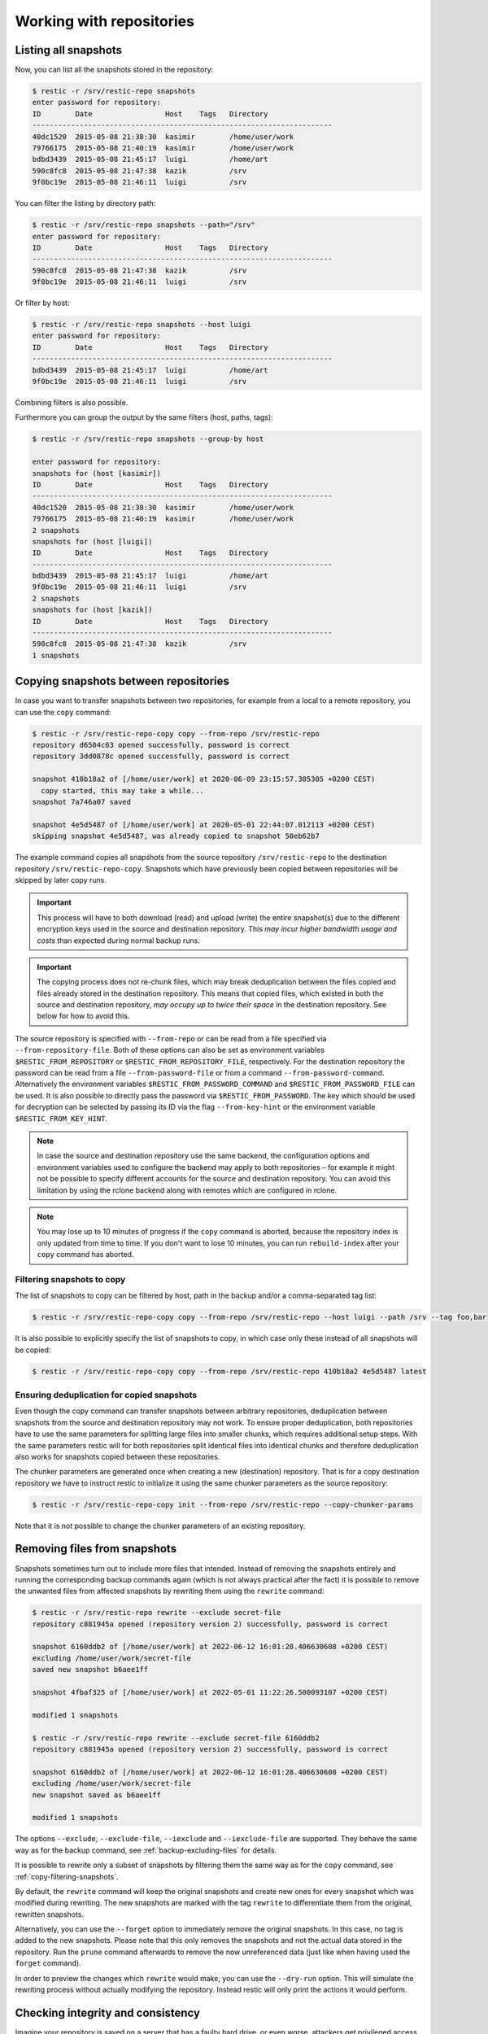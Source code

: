 ..
  Normally, there are no heading levels assigned to certain characters as the structure is
  determined from the succession of headings. However, this convention is used in Python’s
  Style Guide for documenting which you may follow:

  # with overline, for parts
  * for chapters
  = for sections
  - for subsections
  ^ for subsubsections
  " for paragraphs


#########################
Working with repositories
#########################

Listing all snapshots
=====================

Now, you can list all the snapshots stored in the repository:

.. code-block:: console

    $ restic -r /srv/restic-repo snapshots
    enter password for repository:
    ID        Date                 Host    Tags   Directory
    ----------------------------------------------------------------------
    40dc1520  2015-05-08 21:38:30  kasimir        /home/user/work
    79766175  2015-05-08 21:40:19  kasimir        /home/user/work
    bdbd3439  2015-05-08 21:45:17  luigi          /home/art
    590c8fc8  2015-05-08 21:47:38  kazik          /srv
    9f0bc19e  2015-05-08 21:46:11  luigi          /srv

You can filter the listing by directory path:

.. code-block:: console

    $ restic -r /srv/restic-repo snapshots --path="/srv"
    enter password for repository:
    ID        Date                 Host    Tags   Directory
    ----------------------------------------------------------------------
    590c8fc8  2015-05-08 21:47:38  kazik          /srv
    9f0bc19e  2015-05-08 21:46:11  luigi          /srv

Or filter by host:

.. code-block:: console

    $ restic -r /srv/restic-repo snapshots --host luigi
    enter password for repository:
    ID        Date                 Host    Tags   Directory
    ----------------------------------------------------------------------
    bdbd3439  2015-05-08 21:45:17  luigi          /home/art
    9f0bc19e  2015-05-08 21:46:11  luigi          /srv

Combining filters is also possible.

Furthermore you can group the output by the same filters (host, paths, tags):

.. code-block:: console

    $ restic -r /srv/restic-repo snapshots --group-by host

    enter password for repository:
    snapshots for (host [kasimir])
    ID        Date                 Host    Tags   Directory
    ----------------------------------------------------------------------
    40dc1520  2015-05-08 21:38:30  kasimir        /home/user/work
    79766175  2015-05-08 21:40:19  kasimir        /home/user/work
    2 snapshots
    snapshots for (host [luigi])
    ID        Date                 Host    Tags   Directory
    ----------------------------------------------------------------------
    bdbd3439  2015-05-08 21:45:17  luigi          /home/art
    9f0bc19e  2015-05-08 21:46:11  luigi          /srv
    2 snapshots
    snapshots for (host [kazik])
    ID        Date                 Host    Tags   Directory
    ----------------------------------------------------------------------
    590c8fc8  2015-05-08 21:47:38  kazik          /srv
    1 snapshots


Copying snapshots between repositories
======================================

In case you want to transfer snapshots between two repositories, for
example from a local to a remote repository, you can use the ``copy`` command:

.. code-block:: console

    $ restic -r /srv/restic-repo-copy copy --from-repo /srv/restic-repo
    repository d6504c63 opened successfully, password is correct
    repository 3dd0878c opened successfully, password is correct

    snapshot 410b18a2 of [/home/user/work] at 2020-06-09 23:15:57.305305 +0200 CEST)
      copy started, this may take a while...
    snapshot 7a746a07 saved

    snapshot 4e5d5487 of [/home/user/work] at 2020-05-01 22:44:07.012113 +0200 CEST)
    skipping snapshot 4e5d5487, was already copied to snapshot 50eb62b7

The example command copies all snapshots from the source repository
``/srv/restic-repo`` to the destination repository ``/srv/restic-repo-copy``.
Snapshots which have previously been copied between repositories will
be skipped by later copy runs.

.. important:: This process will have to both download (read) and upload (write)
    the entire snapshot(s) due to the different encryption keys used in the
    source and destination repository. This *may incur higher bandwidth usage
    and costs* than expected during normal backup runs.

.. important:: The copying process does not re-chunk files, which may break
    deduplication between the files copied and files already stored in the
    destination repository. This means that copied files, which existed in
    both the source and destination repository, *may occupy up to twice their
    space* in the destination repository. See below for how to avoid this.

The source repository is specified with ``--from-repo`` or can be read
from a file specified via ``--from-repository-file``. Both of these options
can also be set as environment variables ``$RESTIC_FROM_REPOSITORY`` or
``$RESTIC_FROM_REPOSITORY_FILE``, respectively. For the destination repository
the password can be read from a file ``--from-password-file`` or from a command
``--from-password-command``.
Alternatively the environment variables ``$RESTIC_FROM_PASSWORD_COMMAND`` and
``$RESTIC_FROM_PASSWORD_FILE`` can be used. It is also possible to directly
pass the password via ``$RESTIC_FROM_PASSWORD``. The key which should be used
for decryption can be selected by passing its ID via the flag ``--from-key-hint``
or the environment variable ``$RESTIC_FROM_KEY_HINT``.

.. note:: In case the source and destination repository use the same backend,
    the configuration options and environment variables used to configure the
    backend may apply to both repositories – for example it might not be
    possible to specify different accounts for the source and destination
    repository. You can avoid this limitation by using the rclone backend
    along with remotes which are configured in rclone.

.. note:: You may lose up to 10 minutes of progress if the ``copy`` command is
    aborted, because the repository index is only updated from time to time.
    If you don't want to lose 10 minutes, you can run ``rebuild-index`` after your
    ``copy`` command has aborted.

.. _copy-filtering-snapshots:

Filtering snapshots to copy
---------------------------

The list of snapshots to copy can be filtered by host, path in the backup
and/or a comma-separated tag list:

.. code-block:: console

    $ restic -r /srv/restic-repo-copy copy --from-repo /srv/restic-repo --host luigi --path /srv --tag foo,bar

It is also possible to explicitly specify the list of snapshots to copy, in
which case only these instead of all snapshots will be copied:

.. code-block:: console

    $ restic -r /srv/restic-repo-copy copy --from-repo /srv/restic-repo 410b18a2 4e5d5487 latest

Ensuring deduplication for copied snapshots
-------------------------------------------

Even though the copy command can transfer snapshots between arbitrary repositories,
deduplication between snapshots from the source and destination repository may not work.
To ensure proper deduplication, both repositories have to use the same parameters for
splitting large files into smaller chunks, which requires additional setup steps. With
the same parameters restic will for both repositories split identical files into
identical chunks and therefore deduplication also works for snapshots copied between
these repositories.

The chunker parameters are generated once when creating a new (destination) repository.
That is for a copy destination repository we have to instruct restic to initialize it
using the same chunker parameters as the source repository:

.. code-block:: console

    $ restic -r /srv/restic-repo-copy init --from-repo /srv/restic-repo --copy-chunker-params

Note that it is not possible to change the chunker parameters of an existing repository.


Removing files from snapshots
=============================

Snapshots sometimes turn out to include more files that intended. Instead of
removing the snapshots entirely and running the corresponding backup commands
again (which is not always practical after the fact) it is possible to remove
the unwanted files from affected snapshots by rewriting them using the
``rewrite`` command:

.. code-block:: console

    $ restic -r /srv/restic-repo rewrite --exclude secret-file
    repository c881945a opened (repository version 2) successfully, password is correct

    snapshot 6160ddb2 of [/home/user/work] at 2022-06-12 16:01:28.406630608 +0200 CEST)
    excluding /home/user/work/secret-file
    saved new snapshot b6aee1ff

    snapshot 4fbaf325 of [/home/user/work] at 2022-05-01 11:22:26.500093107 +0200 CEST)

    modified 1 snapshots

    $ restic -r /srv/restic-repo rewrite --exclude secret-file 6160ddb2
    repository c881945a opened (repository version 2) successfully, password is correct

    snapshot 6160ddb2 of [/home/user/work] at 2022-06-12 16:01:28.406630608 +0200 CEST)
    excluding /home/user/work/secret-file
    new snapshot saved as b6aee1ff

    modified 1 snapshots

The options ``--exclude``, ``--exclude-file``, ``--iexclude`` and
``--iexclude-file`` are supported. They behave the same way as for the backup
command, see :ref:`backup-excluding-files` for details.

It is possible to rewrite only a subset of snapshots by filtering them the same
way as for the ``copy`` command, see :ref:`copy-filtering-snapshots`.

By default, the ``rewrite`` command will keep the original snapshots and create
new ones for every snapshot which was modified during rewriting. The new
snapshots are marked with the tag ``rewrite`` to differentiate them from the
original, rewritten snapshots.

Alternatively, you can use the ``--forget`` option to immediately remove the
original snapshots. In this case, no tag is added to the new snapshots. Please
note that this only removes the snapshots and not the actual data stored in the
repository. Run the ``prune`` command afterwards to remove the now unreferenced
data (just like when having used the ``forget`` command).

In order to preview the changes which ``rewrite`` would make, you can use the
``--dry-run`` option. This will simulate the rewriting process without actually
modifying the repository. Instead restic will only print the actions it would
perform.


.. _checking-integrity:

Checking integrity and consistency
==================================

Imagine your repository is saved on a server that has a faulty hard
drive, or even worse, attackers get privileged access and modify the
files in your repository with the intention to make you restore
malicious data:

.. code-block:: console

    $ echo "boom" > /srv/restic-repo/index/de30f3231ca2e6a59af4aa84216dfe2ef7339c549dc11b09b84000997b139628

Trying to restore a snapshot which has been modified as shown above
will yield an error:

.. code-block:: console

    $ restic -r /srv/restic-repo --no-cache restore c23e491f --target /tmp/restore-work
    ...
    Fatal: unable to load index de30f323: load <index/de30f3231c>: invalid data returned

In order to detect these things before they become a problem, it's a
good idea to regularly use the ``check`` command to test whether your
repository is healthy and consistent, and that your precious backup
data is unharmed. There are two types of checks that can be performed:

- Structural consistency and integrity, e.g. snapshots, trees and pack files (default)
- Integrity of the actual data that you backed up (enabled with flags, see below)

To verify the structure of the repository, issue the ``check`` command.
If the repository is damaged like in the example above, ``check`` will
detect this and yield the same error as when you tried to restore:

.. code-block:: console

    $ restic -r /srv/restic-repo check
    ...
    load indexes
    error: error loading index de30f323: load <index/de30f3231c>: invalid data returned
    Fatal: LoadIndex returned errors

If the repository structure is intact, restic will show that no errors were found:

.. code-block:: console

    $ restic -r /src/restic-repo check
    ...
    load indexes
    check all packs
    check snapshots, trees and blobs
    no errors were found

By default, check creates a new temporary cache directory to verify that the
data stored in the repository is intact. To reuse the existing cache, you can
use the ``--with-cache`` flag.

If the cache directory is not explicitly set, then ``check`` creates its
temporary cache directory in the temporary directory, see :ref:`temporary_files`.
Otherwise, the specified cache directory is used, as described in :ref:`caching`.

By default, the ``check`` command does not verify that the actual pack files
on disk in the repository are unmodified, because doing so requires reading
a copy of every pack file in the repository. To tell restic to also verify the
integrity of the pack files in the repository, use the ``--read-data`` flag:

.. code-block:: console

    $ restic -r /srv/restic-repo check --read-data
    ...
    load indexes
    check all packs
    check snapshots, trees and blobs
    read all data
    [0:00] 100.00%  3 / 3 items
    duration: 0:00
    no errors were found

.. note:: Since ``--read-data`` has to download all pack files in the
    repository, beware that it might incur higher bandwidth costs than usual
    and also that it takes more time than the default ``check``.

Alternatively, use the ``--read-data-subset`` parameter to check only a subset
of the repository pack files at a time. It supports three ways to select a
subset. One selects a specific part of pack files, the second and third
selects a random subset of the pack files by the given percentage or size.

Use ``--read-data-subset=n/t`` to check a specific part of the repository pack
files at a time. The parameter takes two values, ``n`` and ``t``. When the check
command runs, all pack files in the repository are logically divided in ``t``
(roughly equal) groups, and only files that belong to group number ``n`` are
checked. For example, the following commands check all repository pack files
over 5 separate invocations:

.. code-block:: console

    $ restic -r /srv/restic-repo check --read-data-subset=1/5
    $ restic -r /srv/restic-repo check --read-data-subset=2/5
    $ restic -r /srv/restic-repo check --read-data-subset=3/5
    $ restic -r /srv/restic-repo check --read-data-subset=4/5
    $ restic -r /srv/restic-repo check --read-data-subset=5/5

Use ``--read-data-subset=x%`` to check a randomly choosen subset of the
repository pack files. It takes one parameter, ``x``, the percentage of
pack files to check as an integer or floating point number. This will not
guarantee to cover all available pack files after sufficient runs, but it is
easy to automate checking a small subset of data after each backup. For a
floating point value the following command may be used:

.. code-block:: console

    $ restic -r /srv/restic-repo check --read-data-subset=2.5%

When checking bigger subsets you most likely want to specify the percentage
as an integer:

.. code-block:: console

    $ restic -r /srv/restic-repo check --read-data-subset=10%

Use ``--read-data-subset=nS`` to check a randomly chosen subset of the
repository pack files. It takes one parameter, ``nS``, where 'n' is a whole
number representing file size and 'S' is the unit of file size (K/M/G/T) of
pack files to check. Behind the scenes, the specified size will be converted
to percentage of the total repository size. The behaviour of the check command
following this conversion will be the same as the percentage option above. For
a file size value the following command may be used:

.. code-block:: console

    $ restic -r /srv/restic-repo check --read-data-subset=50M
    $ restic -r /srv/restic-repo check --read-data-subset=10G


Upgrading the repository format version
=======================================

Repositories created using earlier restic versions use an older repository
format version and have to be upgraded to allow using all new features.
Upgrading must be done explicitly as a newer repository version increases the
minimum restic version required to access the repository. For example the
repository format version 2 is only readable using restic 0.14.0 or newer.

Upgrading to repository version 2 is a two step process: first run
``migrate upgrade_repo_v2`` which will check the repository integrity and
then upgrade the repository version. Repository problems must be corrected
before the migration will be possible. After the migration is complete, run
``prune`` to compress the repository metadata. To limit the amount of data
rewritten in at once, you can use the ``prune --max-repack-size size``
parameter, see :ref:`customize-pruning` for more details.

File contents stored in the repository will not be rewritten, data from new
backups will be compressed. Over time more and more of the repository will
be compressed. To speed up this process and compress all not yet compressed
data, you can run ``prune --repack-uncompressed``. When you plan to create
your backups with maximum compression, you should also add the
``--compression max`` flag to the prune command. For already backed up data,
the compression level cannot be changed later on.
